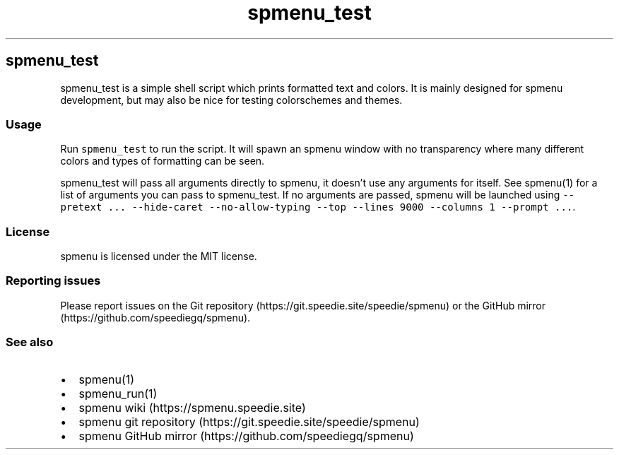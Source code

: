.\" Automatically generated by Pandoc 3.1.2
.\"
.\" Define V font for inline verbatim, using C font in formats
.\" that render this, and otherwise B font.
.ie "\f[CB]x\f[]"x" \{\
. ftr V B
. ftr VI BI
. ftr VB B
. ftr VBI BI
.\}
.el \{\
. ftr V CR
. ftr VI CI
. ftr VB CB
. ftr VBI CBI
.\}
.TH "spmenu_test" "1" "" "3.3" "spmenu test script"
.hy
.SH spmenu_test
.PP
spmenu_test is a simple shell script which prints formatted text and
colors.
It is mainly designed for spmenu development, but may also be nice for
testing colorschemes and themes.
.SS Usage
.PP
Run \f[V]spmenu_test\f[R] to run the script.
It will spawn an spmenu window with no transparency where many different
colors and types of formatting can be seen.
.PP
spmenu_test will pass all arguments directly to spmenu, it doesn\[cq]t
use any arguments for itself.
See spmenu(1) for a list of arguments you can pass to spmenu_test.
If no arguments are passed, spmenu will be launched using
\f[V]--pretext ... --hide-caret --no-allow-typing --top --lines 9000 --columns 1 --prompt ...\f[R].
.SS License
.PP
spmenu is licensed under the MIT license.
.SS Reporting issues
.PP
Please report issues on the Git
repository (https://git.speedie.site/speedie/spmenu) or the GitHub
mirror (https://github.com/speediegq/spmenu).
.SS See also
.IP \[bu] 2
spmenu(1)
.IP \[bu] 2
spmenu_run(1)
.IP \[bu] 2
spmenu wiki (https://spmenu.speedie.site)
.IP \[bu] 2
spmenu git repository (https://git.speedie.site/speedie/spmenu)
.IP \[bu] 2
spmenu GitHub mirror (https://github.com/speediegq/spmenu)
